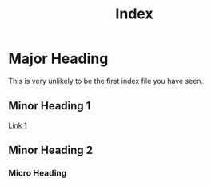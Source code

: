 #+TITLE: Index
#+LANGUAGE: en
#+OPTIONS: H:4 num:t toc:nil \n:nil @:t ::t |:t ^:t *:t TeX:t LaTeX:t
#+STARTUP: showeverything

* Major Heading 

  This is very unlikely to be the first index file you have seen.

** Minor Heading 1 

   [[file:syllabus.org][Link 1]]

** Minor Heading 2 

*** Micro Heading
